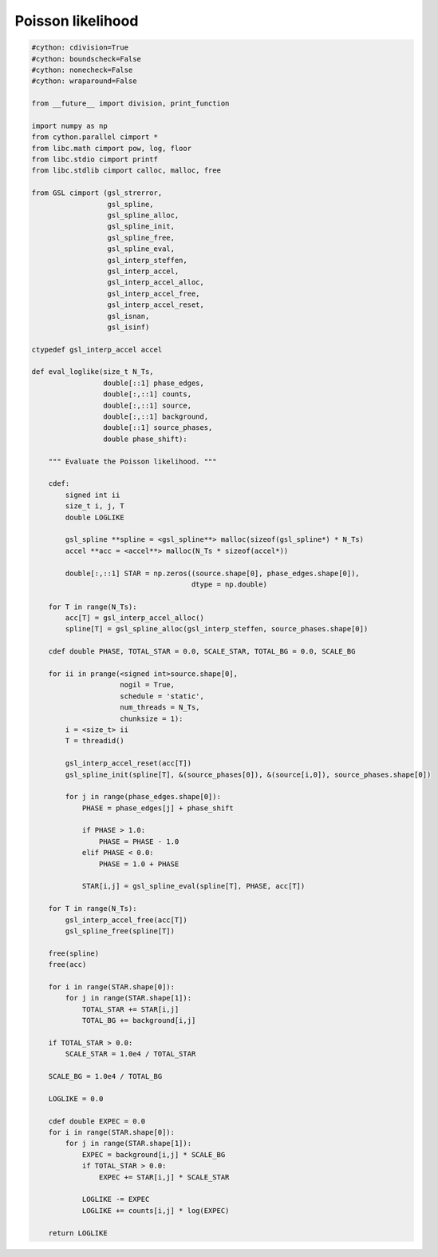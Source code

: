 .. _poisson_likelihood:

Poisson likelihood
==================

.. code-block:: cython

    #cython: cdivision=True
    #cython: boundscheck=False
    #cython: nonecheck=False
    #cython: wraparound=False

    from __future__ import division, print_function

    import numpy as np
    from cython.parallel cimport *
    from libc.math cimport pow, log, floor
    from libc.stdio cimport printf
    from libc.stdlib cimport calloc, malloc, free

    from GSL cimport (gsl_strerror,
                      gsl_spline,
                      gsl_spline_alloc, 
                      gsl_spline_init,
                      gsl_spline_free,
                      gsl_spline_eval,
                      gsl_interp_steffen,
                      gsl_interp_accel,
                      gsl_interp_accel_alloc,
                      gsl_interp_accel_free,
                      gsl_interp_accel_reset,
                      gsl_isnan,
                      gsl_isinf)

    ctypedef gsl_interp_accel accel

    def eval_loglike(size_t N_Ts,
                     double[::1] phase_edges,
                     double[:,::1] counts,
                     double[:,::1] source,
                     double[:,::1] background,
                     double[::1] source_phases,
                     double phase_shift):

        """ Evaluate the Poisson likelihood. """

        cdef:
            signed int ii
            size_t i, j, T
            double LOGLIKE

            gsl_spline **spline = <gsl_spline**> malloc(sizeof(gsl_spline*) * N_Ts)
            accel **acc = <accel**> malloc(N_Ts * sizeof(accel*))

            double[:,::1] STAR = np.zeros((source.shape[0], phase_edges.shape[0]),
                                          dtype = np.double)

        for T in range(N_Ts):
            acc[T] = gsl_interp_accel_alloc()
            spline[T] = gsl_spline_alloc(gsl_interp_steffen, source_phases.shape[0])

        cdef double PHASE, TOTAL_STAR = 0.0, SCALE_STAR, TOTAL_BG = 0.0, SCALE_BG

        for ii in prange(<signed int>source.shape[0],
                         nogil = True,
                         schedule = 'static',
                         num_threads = N_Ts,
                         chunksize = 1):
            i = <size_t> ii
            T = threadid()

            gsl_interp_accel_reset(acc[T])
            gsl_spline_init(spline[T], &(source_phases[0]), &(source[i,0]), source_phases.shape[0])

            for j in range(phase_edges.shape[0]):
                PHASE = phase_edges[j] + phase_shift

                if PHASE > 1.0:
                    PHASE = PHASE - 1.0
                elif PHASE < 0.0:
                    PHASE = 1.0 + PHASE

                STAR[i,j] = gsl_spline_eval(spline[T], PHASE, acc[T])

        for T in range(N_Ts):
            gsl_interp_accel_free(acc[T])
            gsl_spline_free(spline[T])

        free(spline)
        free(acc)

        for i in range(STAR.shape[0]):
            for j in range(STAR.shape[1]):
                TOTAL_STAR += STAR[i,j]
                TOTAL_BG += background[i,j]

        if TOTAL_STAR > 0.0:
            SCALE_STAR = 1.0e4 / TOTAL_STAR

        SCALE_BG = 1.0e4 / TOTAL_BG

        LOGLIKE = 0.0

        cdef double EXPEC = 0.0
        for i in range(STAR.shape[0]):
            for j in range(STAR.shape[1]):
                EXPEC = background[i,j] * SCALE_BG
                if TOTAL_STAR > 0.0:
                    EXPEC += STAR[i,j] * SCALE_STAR

                LOGLIKE -= EXPEC
                LOGLIKE += counts[i,j] * log(EXPEC)

        return LOGLIKE
